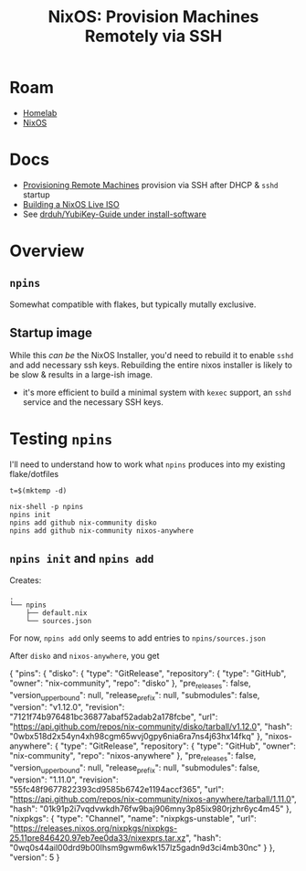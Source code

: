 :PROPERTIES:
:ID:       15143c8e-b6fc-4dc0-a35e-0fc6cbcc0cd9
:END:
#+TITLE: NixOS: Provision Machines Remotely via SSH
#+CATEGORY: slips
#+TAGS:

* Roam
+ [[id:48d763a8-5579-4585-a9a2-e7cbb11701fe][Homelab]]
+ [[id:2049060e-6755-4a64-b295-F7B563B41505][NixOS]]

* Docs
+ [[https://nix.dev/tutorials/nixos/provisioning-remote-machines][Provisioning Remote Machines]] provision via SSH after DHCP & =sshd= startup
+ [[https://nixos.org/manual/nixos/stable/#sec-building-image][Building a NixOS Live ISO]]
+ See [[https://github.com/drduh/YubiKey-Guide?tab=readme-ov-file#install-software][drduh/YubiKey-Guide under install-software]]

* Overview

** =npins=

Somewhat compatible with flakes, but typically mutally exclusive.

** Startup image

While this /can be/ the NixOS Installer, you'd need to rebuild it to enable =sshd=
and add necessary ssh keys. Rebuilding the entire nixos installer is likely to
be slow & results in a large-ish image.

+ it's more efficient to build a minimal system with =kexec= support, an =sshd=
  service and the necessary SSH keys.

* Testing =npins=

I'll need to understand how to work what =npins= produces into my existing
flake/dotfiles

#+begin_src shell
t=$(mktemp -d)

nix-shell -p npins
npins init
npins add github nix-community disko
npins add github nix-community nixos-anywhere
#+end_src

** =npins init= and =npins add=

Creates:

#+begin_example
.
└── npins
    ├── default.nix
    └── sources.json
#+end_example

For now, =npins add= only seems to add entries to =npins/sources.json=

After =disko= and  =nixos-anywhere=, you get

#+begin_example json
{
  "pins": {
    "disko": {
      "type": "GitRelease",
      "repository": {
        "type": "GitHub",
        "owner": "nix-community",
        "repo": "disko"
      },
      "pre_releases": false,
      "version_upper_bound": null,
      "release_prefix": null,
      "submodules": false,
      "version": "v1.12.0",
      "revision": "7121f74b976481bc36877abaf52adab2a178fcbe",
      "url": "https://api.github.com/repos/nix-community/disko/tarball/v1.12.0",
      "hash": "0wbx518d2x54yn4xh98cgm65wvj0gpy6nia6ra7ns4j63hx14fkq"
    },
    "nixos-anywhere": {
      "type": "GitRelease",
      "repository": {
        "type": "GitHub",
        "owner": "nix-community",
        "repo": "nixos-anywhere"
      },
      "pre_releases": false,
      "version_upper_bound": null,
      "release_prefix": null,
      "submodules": false,
      "version": "1.11.0",
      "revision": "55fc48f9677822393cd9585b6742e1194accf365",
      "url": "https://api.github.com/repos/nix-community/nixos-anywhere/tarball/1.11.0",
      "hash": "01k91p2i7vqdvwkdh76fw9baj906mny3p85ix980rjzhr6yc4m45"
    },
    "nixpkgs": {
      "type": "Channel",
      "name": "nixpkgs-unstable",
      "url": "https://releases.nixos.org/nixpkgs/nixpkgs-25.11pre846420.97eb7ee0da33/nixexprs.tar.xz",
      "hash": "0wq0s44ail00drd9b00lhsm9gwm6wk157lz5gadn9d3ci4mb30nc"
    }
  },
  "version": 5
}
#+end_example

